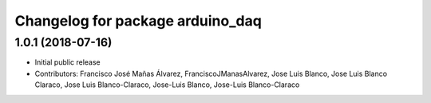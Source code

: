 ^^^^^^^^^^^^^^^^^^^^^^^^^^^^^^^^^
Changelog for package arduino_daq
^^^^^^^^^^^^^^^^^^^^^^^^^^^^^^^^^

1.0.1 (2018-07-16)
------------------
* Initial public release
* Contributors: Francisco José Mañas Álvarez, FranciscoJManasAlvarez, Jose Luis Blanco, Jose Luis Blanco Claraco, Jose Luis Blanco-Claraco, Jose-Luis Blanco, Jose-Luis Blanco-Claraco
